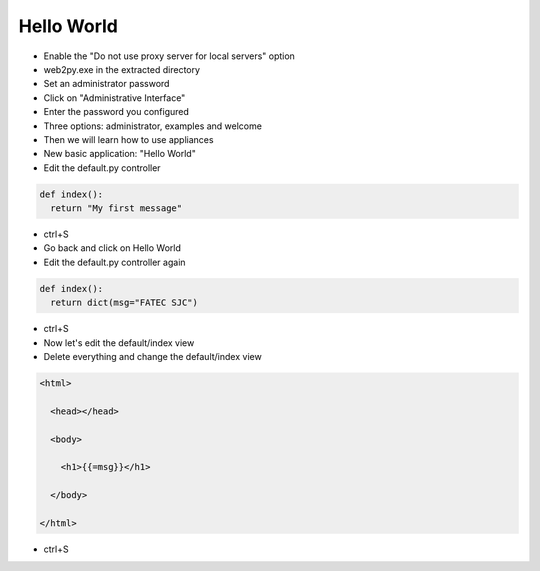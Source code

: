 Hello World
===========


+ Enable the "Do not use proxy server for local servers" option 
+ web2py.exe in the extracted directory
+ Set an administrator password
+ Click on "Administrative Interface"
+ Enter the password you configured
+ Three options: administrator, examples and welcome
+ Then we will learn how to use appliances
+ New basic application: "Hello World"
+ Edit the default.py controller

.. code-block:: python


  def index():
    return "My first message"


+ ctrl+S
+ Go back and click on Hello World


+ Edit the default.py controller again

.. code-block:: python
    
  def index():
    return dict(msg="FATEC SJC")


+ ctrl+S
+ Now let's edit the default/index view


+ Delete everything and change the default/index view

.. code-block:: html


  <html>

    <head></head>

    <body>

      <h1>{{=msg}}</h1>

    </body>

  </html>


+ ctrl+S